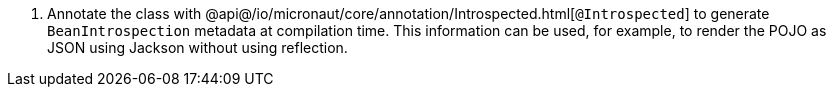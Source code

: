 <.> Annotate the class with @api@/io/micronaut/core/annotation/Introspected.html[`@Introspected`] to generate `BeanIntrospection` metadata at compilation time. This information can be used, for example, to render the POJO as JSON using Jackson without using reflection.
